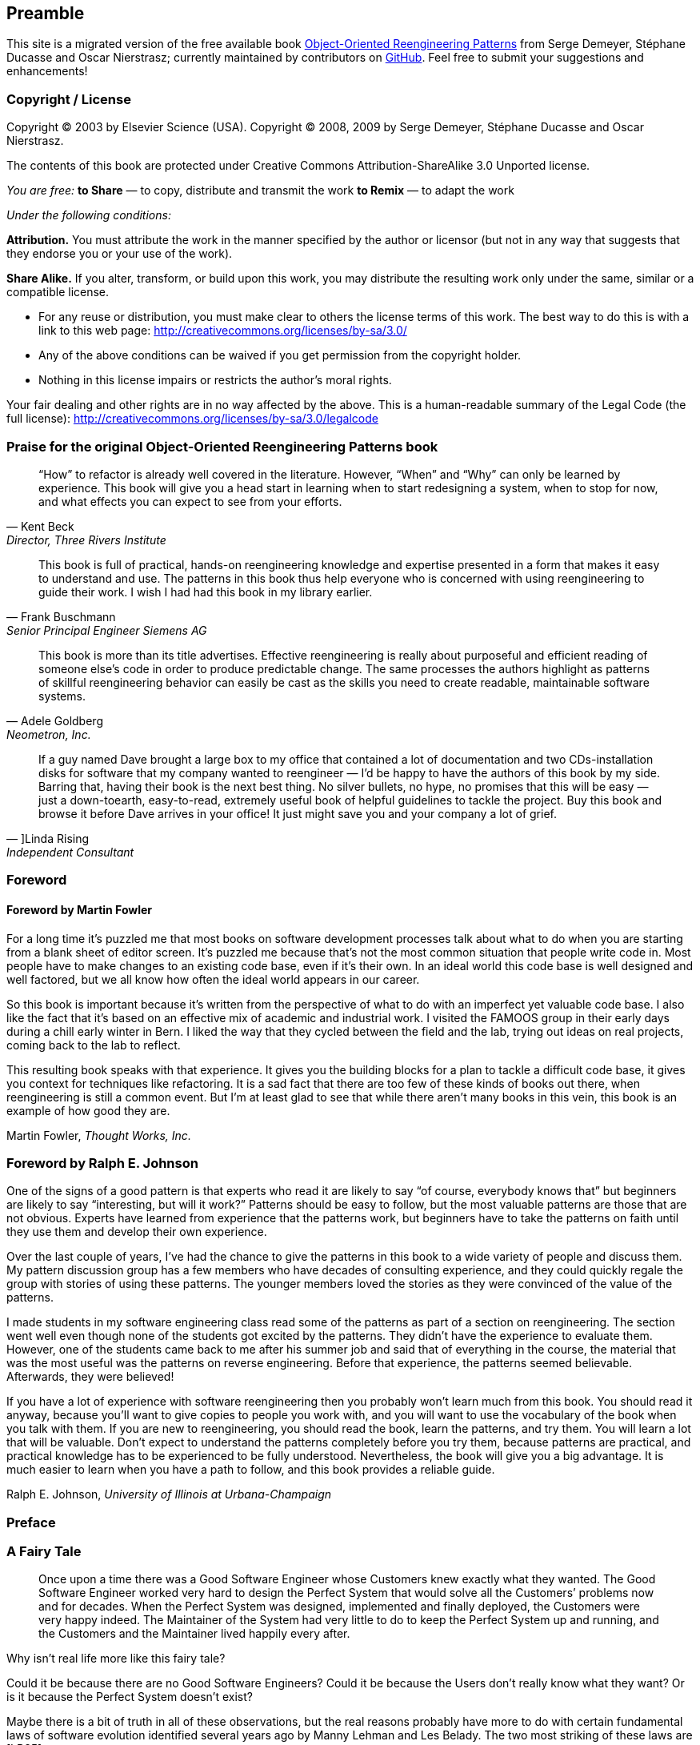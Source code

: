 [preamble]
== Preamble
This site is a migrated version of the free available book http://scg.unibe.ch/oorp/[Object-Oriented Reengineering Patterns] from Serge Demeyer, Stéphane Ducasse and Oscar Nierstrasz; currently maintained by contributors on https://github.com/oorp/oorp[GitHub]. Feel free to submit your suggestions and enhancements!

=== Copyright / License
Copyright © 2003 by Elsevier Science (USA). Copyright © 2008, 2009 by Serge Demeyer, Stéphane Ducasse and Oscar Nierstrasz.

The contents of this book are protected under Creative Commons Attribution-ShareAlike 3.0 Unported license.

_You are free:_ 
*to Share* — to copy, distribute and transmit the work *to Remix* — to adapt the work

_Under the following conditions:_

*Attribution.* You must attribute the work in the manner specified by the author or licensor (but not in any way that suggests that they endorse you or your use of the work).

*Share Alike.* If you alter, transform, or build upon this work, you may distribute the resulting work only under the same, similar or a compatible license.

* For any reuse or distribution, you must make clear to others the license terms of this work. The best way to do this is with a link to this web page: http://creativecommons.org/licenses/by-sa/3.0/
* Any of the above conditions can be waived if you get permission from the copyright holder.
* Nothing in this license impairs or restricts the author’s moral rights.

Your fair dealing and other rights are in no way affected by the above. This is a human-readable summary of the Legal Code (the full license): http://creativecommons.org/licenses/by-sa/3.0/legalcode


[[praise-for-object-oriented-reengineering-patterns]]
=== Praise for the original Object-Oriented Reengineering Patterns book

[quote,Kent Beck,"Director, Three Rivers Institute"]
____
“How” to refactor is already well covered in the literature. However, “When” and “Why” can only be learned by experience. This book will give you a head start in learning when to start redesigning a system, when to stop for now, and what effects you can expect to see from your efforts.
____

[quote,Frank Buschmann,Senior Principal Engineer Siemens AG]
____
This book is full of practical, hands-on reengineering knowledge and expertise presented in a form that makes it easy to understand and use. The patterns in this book thus help everyone who is concerned with using reengineering to guide their work. I wish I had had this book in my library earlier.
____

[quote,Adele Goldberg, "Neometron, Inc."]
____
This book is more than its title advertises. Effective reengineering is really about purposeful and efficient reading of someone else’s code in order to produce predictable change. The same processes the authors highlight as patterns of skillful reengineering behavior can easily be cast as the skills you need to create readable, maintainable software systems.
____

[quote, ]Linda Rising, Independent Consultant]
____
If a guy named Dave brought a large box to my office that contained a lot of documentation and two CDs-installation disks for software that my company wanted to reengineer — I’d be happy to have the authors of this book by my side. Barring that, having their book is the next best thing. No silver bullets, no hype, no promises that this will be easy — just a down-toearth, easy-to-read, extremely useful book of helpful guidelines to tackle the project. Buy this book and browse it before Dave arrives in your office! It just might save you and your company a lot of grief.
____

[[foreword]]
=== Foreword

[[foreword-by-martin-fowler]]
==== Foreword by Martin Fowler

For a long time it’s puzzled me that most books on software development processes talk about what to do when you are starting from a blank sheet of editor screen. It’s puzzled me because that’s not the most common situation that people write code in. Most people have to make changes to an existing code base, even if it’s their own. In an ideal world this code base is well designed and well factored, but we all know how often the ideal world appears in our career.

So this book is important because it’s written from the perspective of what to do with an imperfect yet valuable code base. I also like the fact that it’s based on an effective mix of academic and industrial work. I visited the FAMOOS group in their early days during a chill early winter in Bern. I liked the way that they cycled between the field and the lab, trying out ideas on real projects, coming back to the lab to reflect.

This resulting book speaks with that experience. It gives you the building blocks for a plan to tackle a difficult code base, it gives you context for techniques like refactoring. It is a sad fact that there are too few of these kinds of books out there, when reengineering is still a common event. But I’m at least glad to see that while there aren’t many books in this vein, this book is an example of how good they are.

Martin Fowler, _Thought Works, Inc._
[[foreword-by-ralph-e.-johnson]]
=== Foreword by Ralph E. Johnson

One of the signs of a good pattern is that experts who read it are likely to say “of course, everybody knows that” but beginners are likely to say “interesting, but will it work?” Patterns should be easy to follow, but the most valuable patterns are those that are not obvious. Experts have learned from experience that the patterns work, but beginners have to take the patterns on faith until they use them and develop their own experience.

Over the last couple of years, I’ve had the chance to give the patterns in this book to a wide variety of people and discuss them. My pattern discussion group has a few members who have decades of consulting experience, and they could quickly regale the group with stories of using these patterns. The younger members loved the stories as they were convinced of the value of the patterns.

I made students in my software engineering class read some of the patterns as part of a section on reengineering. The section went well even though none of the students got excited by the patterns. They didn’t have the experience to evaluate them. However, one of the students came back to me after his summer job and said that of everything in the course, the material that was the most useful was the patterns on reverse engineering. Before that experience, the patterns seemed believable. Afterwards, they were believed!

If you have a lot of experience with software reengineering then you probably won’t learn much from this book. You should read it anyway, because you’ll want to give copies to people you work with, and you will want to use the vocabulary of the book when you talk with them. If you are new to reengineering, you should read the book, learn the patterns, and try them. You will learn a lot that will be valuable. Don’t expect to understand the patterns completely before you try them, because patterns are practical, and practical knowledge has to be experienced to be fully understood. Nevertheless, the book will give you a big advantage. It is much easier to learn when you have a path to follow, and this book provides a reliable guide.

Ralph E. Johnson, _University of Illinois at Urbana-Champaign_

[[preface]]
=== Preface

[[a-fairy-tale]]
=== A Fairy Tale


[quote]
____

Once upon a time there was a Good Software Engineer whose Customers knew exactly what they wanted. The Good Software Engineer worked very hard to design the Perfect System that would solve all the Customers’ problems now and for decades. When the Perfect System was designed, implemented and finally deployed, the Customers were very happy indeed. The Maintainer of the System had very little to do to keep the Perfect System up and running, and the Customers and the Maintainer lived happily every after.
____


Why isn’t real life more like this fairy tale?

Could it be because there are no Good Software Engineers? Could it be because the Users don’t really know what they want? Or is it because the Perfect System doesn’t exist?

Maybe there is a bit of truth in all of these observations, but the real reasons probably have more to do with certain fundamental laws of software evolution identified several years ago by Manny Lehman and Les Belady. The two most striking of these laws are [LB85]:

* _The Law of Continuing Change_ — A program that is used in a realworld environment must change, or become progressively less useful in that environment.
* _The Law of Increasing Complexity_ — As a program evolves, it becomes more complex, and extra resources are needed to preserve and simplify its structure.

In other words, we are kidding ourselves if we think that we can know all the requirements and build the perfect system. The best we can hope for is to build a useful system that will survive long enough for it to be asked to do something new.

*What is this book?*

This book came into being as a consequence of the realization that the most interesting and challenging side of software engineering may not be building brand new software systems, but rejuvenating existing ones.

From November 1996 to December 1999, we participated in a European industrial research project called FAMOOS (ESPRIT Project 21975 — _Framework-based Approach for Mastering Object-Oriented Software Evolution_). The partners were Nokia (Finland), Daimler-Benz (Germany), Sema Group (Spain), Forschungszentrum Informatik Karlsruhe (FZI, Germany), and the University of Bern (Switzerland). Nokia and Daimler-Benz were both early adopters of object-oriented technology, and had expected to reap significant benefits from this tactic. Now, however, they were experiencing many of the typical problems of legacy systems: they had very large, very valuable, object-oriented software systems that were very difficult to adapt to changing requirements. The goal of the FAMOOS project was to develop tools and techniques to rejuvenate these object-oriented legacy systems so they would continue to be useful and would be more amenable to future changes in requirements.

Our idea at the start of the project was to convert these big, objectoriented applications into _frameworks_ — generic applications that can be easily reconfigured using a variety of different programming techniques. We quickly discovered, however, that this was easier said than done. Although the basic idea was sound, it is not so easy to determine which parts of the legacy system should be converted, and exactly how to convert them. In fact, it is a non-trivial problem just to understand the legacy system in the first place, let alone figuring out what (if anything) is wrong with it.

We learned many things from this project. We learned that, for the most part, the legacy code was not bad at all. The only reason that there were problems with the legacy code was that the requirements had changed since the original system was designed and deployed. Systems that had been adapted many times to changing requirements suffered from _design drift_ — the original architecture and design was almost impossible to recognize — and that made it almost impossible to make further adaptations, exactly as predicted by Lehman and Belady’s laws of software evolution.

Most surprising to us, however, was the fact that, although each of the case studies we looked at needed to be reengineered for very different reasons — such as unbundling, scaling up requirements, porting to new environments, and so on — the actual technical problems with these systems were oddly similar. This suggested to us that perhaps a few simple techniques could go a long way to fixing some of the more common problems.

We discovered that pretty well all reengineering activity must start with some reverse engineering, since you will not be able to trust the documentation (if you are lucky enough to have some). Basically you can analyze the source code, run the system, and interview users and developers to build a model of the legacy system. Then you must determine what are the obstacles to further progress, and fix them. This is the essence of _reengineering_, which seeks to transform a legacy system into the system you would have built if you had the luxury of hindsight and could have known all the new requirements that you know today. But since you can’t afford to rebuild everything, you must cut corners and just reengineer the most critical parts.

Since FAMOOS, we have been involved in many other reengineering projects, and have been able to further validate and refine the results of FAMOOS.

In this book we summarize what we learned in the hope that it will help others who need to reengineer object-oriented systems. We do not pretend to have all the answers, but we have identified a series of simple techniques that will take you a long way.

*Why patterns?*

A pattern is a recurring motif, an event or structure that occurs over and over again. _Design patterns_ are generic solutions to recurring design problems [GHJV95]. It is because these design problems are never exactly alike, but only very similar, that the solutions are not pieces of software, but _documents that communicate best practice_.

Patterns have emerged in recent years as a literary form that can be used to document best practice in solving many different kinds of problems. Although many kinds of problems and solutions can be cast as patterns, they can be overkill when applied to the simplest kinds of problems.

Patterns as a form of documentation are most useful and interesting when the problem being considered entails a number of conflicting _forces_, and the solution described entails a number of _tradeoffs_. Many well-known design patterns, for example, introduce run-time flexibility at the cost of increased design complexity.

This book documents a catalogue of patterns for reverse engineering and reengineering legacy systems. None of these patterns should be applied blindly. Each patterns resolves some _forces_ and involves some _tradeoffs_. Understanding these tradeoffs is essential to successfully applying the patterns. As a consequence the pattern form seems to be the most natural way to document the best practices we identified in the course of our reengineering projects.

A _pattern language_ is a set of related patterns that can be used in combination to solve a set of complex problems. We found that clusters of patterns seemed to function well in combination with each other, so we have organized this book into chapters that each presents such a cluster as a small pattern language.

We do not pretend that these clusters are “complete” in any sense, and we do not even pretend to have patterns that cover all aspects of reengineering. We certainly do not pretend that this book represents a systematic method for object-oriented reengineering. What we do claim is simply to have encountered and identified a number of best practices that exhibit interesting synergies. Not only is there strong synergy within a cluster of patterns, but the clusters are also interrelated in important ways. Each chapter therefore contains not only a pattern map that suggests how the patterns may function as a “language”, but each pattern also lists and explains how it may be combined or composed with other patterns, whether in the same cluster or a different one.

*Who should read this book?*

This book is addressed mainly to practitioners who need to reengineer object-oriented systems. If you take an extreme viewpoint, you could say that _every_ software project is a reengineering project, so the scope of this book is quite broad.

We believe that most of the patterns in this book will be familiar to anyone with a bit of experience in object-oriented software development.

The purpose of the book is to document the details.

[[acknowledgments]]
=== Acknowledgments

We would like to thank first and foremost our FAMOOS partners at Nokia, Daimler-Benz, FZI and Sema who provided the context for discovering these patterns. Persons like Juha (Julho) Tuominen, Roland Trauter, Eduardo Casais and Theo Dirk Meijler played a crucial role while starting the project. We would especially like to thank our co-authors of the prototype for this book, _The FAMOOS Object-Oriented Reengineering Handbook:_ Holger Bär, Markus Bauer, Oliver Ciupke, Michele Lanza, Radu Marinescu, Robb Nebbe, Michael Przybilski, Tamar Richner, Matthias Rieger, Claudio Riva, Anne-Marie Sassen, Benedikt Schulz, Patrick Steyaert, Sander Tichelaar and Joachim Weisbrod.

We gratefully acknowledge the financial support of the European Union towards ESPRIT project 21975 (FAMOOS) as well as that of the Swiss Government towards projects NFS-2000-46947.96 and BBW-96.0015. The University of Antwerp provided financial support in terms of a grant entitled “Object Oriented Reengineering” while the Fund for Scientific Research in Flanders sponsored by means of a research network named “Foundations of Software Evolution”.

Some of the material in this book was presented in the graduate course “Object-Oriented software Reengineering” held at the University of Bern in the winter semesters of 1998 and 1999, and at several tutorials at OOPSLA. We would like to thank the participants of the courses and tutorials for their feedback and input. We also would like to thank members of the Software Composition Group at the University of Bern for participating in several pattern workshops and giving valuable feedback on many of the patterns in this book: Michele Lanza, Pietro Malorgio, Robbe Nebbe, Tamar Richner, Matthias Rieger and Sander Tichelaar.

Several of the patterns in this book have been presented elsewhere. We would like to thank our EuroPLoP shepherds Kent Beck (1998), Kyle Brown (1999), Neil Harrison (2000), Mary Lynn Manns (2000), Don Roberts (1998) and Charles Weir (1998) and all participants of the writers’ workshops where these patterns have been discussed. Special thanks go to Jens Coldewey for helping us out with pattern forms and forces.

We would like to thank the members and friends of Ralph Johnson’s Software Architecture Group who workshopped several chapters of this book: John Brant, Brian Foote, Alejandra Garrido, Peter Hatch, Ralph Johnson, Brian Marick, Andrew Rosenfeld, Weerasak Witthawaskul and Joe Yoder. Downloading and playing voluminous megabytes of workshop recordings in mp3 format truly made each of us feel like a “fly on the wall”!

We would like to thank Tim Cox, our editor, and Stacie Pierce, his assistant, both at Morgan Kaufmann, for following our project with such dedication. Also, thanks to Christa Preisendanz at DPunkt Verlag for putting us in touch with Tim in the first place! We especially appreciated the two very thorough rounds of reviews that this book underwent, and we only regret that the final draft of this book is nothing like the definitive work some of reviewers clearly hoped it would be! We thank our reviewers for reading between the lines and helping to explain many of these patterns to us: Kyle Brown, Thierry Cattel, Oliver Ciupke, Koen De Hondt, Jim Coplien, Gert Florijn, Neil Harrison, Mary Lynn Manns, Alan O’Callaghan, Don Roberts and Benedikt Schulz.